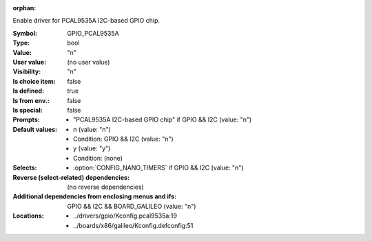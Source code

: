 :orphan:

.. title:: GPIO_PCAL9535A

.. option:: CONFIG_GPIO_PCAL9535A:
.. _CONFIG_GPIO_PCAL9535A:

Enable driver for PCAL9535A I2C-based GPIO chip.



:Symbol:           GPIO_PCAL9535A
:Type:             bool
:Value:            "n"
:User value:       (no user value)
:Visibility:       "n"
:Is choice item:   false
:Is defined:       true
:Is from env.:     false
:Is special:       false
:Prompts:

 *  "PCAL9535A I2C-based GPIO chip" if GPIO && I2C (value: "n")
:Default values:

 *  n (value: "n")
 *   Condition: GPIO && I2C (value: "n")
 *  y (value: "y")
 *   Condition: (none)
:Selects:

 *  :option:`CONFIG_NANO_TIMERS` if GPIO && I2C (value: "n")
:Reverse (select-related) dependencies:
 (no reverse dependencies)
:Additional dependencies from enclosing menus and ifs:
 GPIO && I2C && BOARD_GALILEO (value: "n")
:Locations:
 * ../drivers/gpio/Kconfig.pcal9535a:19
 * ../boards/x86/galileo/Kconfig.defconfig:51